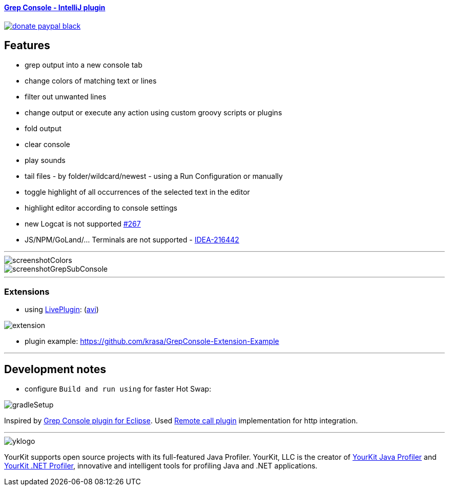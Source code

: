 ==== https://plugins.jetbrains.com/plugin/7125[Grep Console - IntelliJ plugin] 
image::https://img.shields.io/badge/donate-paypal-black.svg[link="https://www.paypal.me/VojtechKrasa"]

== Features

- grep output into a new console tab
- change colors of matching text or lines
- filter out unwanted lines
- change output or execute any action using custom groovy scripts or plugins
- fold output
- clear console
- play sounds
- tail files - by folder/wildcard/newest - using a Run Configuration or manually
- toggle highlight of all occurrences of the selected text in the editor
- highlight editor according to console settings

- new Logcat is not supported https://github.com/krasa/GrepConsole/issues/267[#267]
- JS/NPM/GoLand/... Terminals are not supported -  https://youtrack.jetbrains.com/issue/IDEA-216442[IDEA-216442]

---

image::screenshotColors.png[]
image::screenshotGrepSubConsole.png[]

---

=== Extensions

- using https://plugins.jetbrains.com/plugin/7282-liveplugin[LivePlugin]: (https://github.com/krasa/GrepConsole/blob/master/extension.avi?raw=true[avi])

image::extension.gif[]

- plugin example: https://github.com/krasa/GrepConsole-Extension-Example

---

== Development notes

- configure `Build and run using` for faster Hot Swap:

image::gradleSetup.png[]


Inspired by http://marian.schedenig.name/projects/grep-console/[Grep Console plugin for Eclipse].
Used http://plugins.jetbrains.com/plugin/6027?pr=idea[Remote call plugin] implementation for http integration.

---

image::https://www.yourkit.com/images/yklogo.png[]

YourKit supports open source projects with its full-featured Java Profiler.
YourKit, LLC is the creator of https://www.yourkit.com/java/profiler/[YourKit Java Profiler]
and https://www.yourkit.com/.net/profiler/[YourKit .NET Profiler],
innovative and intelligent tools for profiling Java and .NET applications.

